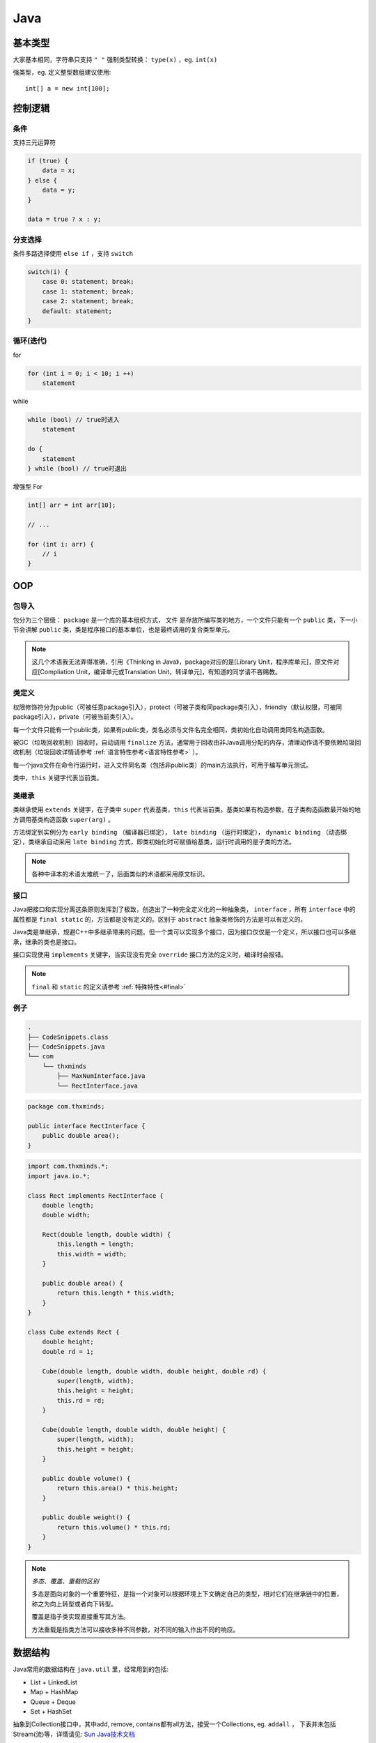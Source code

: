 .. syntax-java:

Java
================================

基本类型
----------

大家基本相同，字符串只支持 ``" "``
强制类型转换： ``type(x)`` ，eg. ``int(x)``

强类型，eg. 定义整型数组建议使用::

    int[] a = new int[100];


控制逻辑
--------

条件
^^^^

支持三元运算符

.. code-block:: java

    if (true) {
        data = x;
    } else {
        data = y;
    }

    data = true ? x : y;

分支选择
^^^^^^^^

条件多路选择使用 ``else if`` ，支持 ``switch``

.. code-block:: java

    switch(i) {
        case 0: statement; break;
        case 1: statement; break;
        case 2: statement; break;
        default: statement;
    }


循环(迭代)
^^^^^^^^^^^

for

.. code-block:: java

    for (int i = 0; i < 10; i ++)
        statement

while

.. code-block:: java

    while (bool) // true时进入
        statement

    do {
        statement
    } while (bool) // true时退出

增强型 For

.. code-block:: java

    int[] arr = int arr[10];

    // ...

    for (int i: arr) {
        // i
    }

OOP
---

包导入
^^^^^^

包分为三个层级： ``package`` 是一个库的基本组织方式， ``文件`` 是存放所编写类的地方，一个文件只能有一个 ``public`` 类，下一小节会讲解 ``public`` 类，类是程序接口的基本单位，也是最终调用的复合类型单元。

.. note:: 这几个术语我无法弄得准确，引用《Thinking in Java》，package对应的是[Library Unit，程序库单元]，原文件对应[Compliation Unit，编译单元或Translation Unit，转译单元]，有知道的同学请不吝赐教。

类定义
^^^^^^

权限修饰符分为public（可被任意package引入），protect（可被子类和同package类引入），friendly（默认权限，可被同package引入），private（可被当前类引入）。

每一个文件只能有一个public类，如果有public类，类名必须与文件名完全相同，类初始化自动调用类同名构造函数。

被GC（垃圾回收机制）回收时，自动调用 ``finalize`` 方法，通常用于回收由非Java调用分配的内存，清理动作请不要依赖垃圾回收机制（垃圾回收详情请参考 :ref:`语言特性参考<语言特性参考>` ）。

每一个java文件在命令行运行时，进入文件同名类（包括非public类）的main方法执行，可用于编写单元测试。

类中，``this`` 关键字代表当前类。

类继承
^^^^^^

类继承使用 ``extends`` 关键字，在子类中 ``super`` 代表基类，``this`` 代表当前类。基类如果有构造参数，在子类构造函数最开始的地方调用基类构造函数 ``super(arg)`` 。

方法绑定到实例分为 ``early binding`` （编译器已绑定）， ``late binding`` （运行时绑定）， ``dynamic binding`` （动态绑定），类继承自动采用 ``late binding`` 方式，即类初始化时可赋值给基类，运行时调用的是子类的方法。

.. note:: 各种中译本的术语太难统一了，后面类似的术语都采用原文标识。

接口
^^^^

Java把接口和实现分离这条原则发挥到了极致，创造出了一种完全定义化的一种抽象类， ``interface`` ，所有 ``interface`` 中的属性都是 ``final static`` 的，方法都是没有定义的。区别于 ``abstract`` 抽象类修饰的方法是可以有定义的。

Java类是单继承，规避C++中多继承带来的问题。但一个类可以实现多个接口，因为接口仅仅是一个定义，所以接口也可以多继承，继承的类也是接口。

接口实现使用 ``implements`` 关键字，当实现没有完全 ``override`` 接口方法的定义时，编译时会报错。

.. note:: ``final`` 和 ``static`` 的定义请参考 :ref:`特殊特性<#final>`

例子
^^^^

.. code-block:: bash

    .
    ├── CodeSnippets.class
    ├── CodeSnippets.java
    └── com
        └── thxminds
            ├── MaxNumInterface.java
            └── RectInterface.java

.. code-block:: java

    package com.thxminds;

    public interface RectInterface {
        public double area();
    }

.. code-block:: java

    import com.thxminds.*;
    import java.io.*;

    class Rect implements RectInterface {
        double length;
        double width;

        Rect(double length, double width) {
            this.length = length;
            this.width = width;
        }

        public double area() {
            return this.length * this.width;
        }
    }

    class Cube extends Rect {
        double height;
        double rd = 1;

        Cube(double length, double width, double height, double rd) {
            super(length, width);
            this.height = height;
            this.rd = rd;
        }

        Cube(double length, double width, double height) {
            super(length, width);
            this.height = height;
        }

        public double volume() {
            return this.area() * this.height;
        }

        public double weight() {
            return this.volume() * this.rd;
        }
    }

.. note:: 
    *多态、覆盖、重载的区别*

    多态是面向对象的一个重要特征，是指一个对象可以根据环境上下文确定自己的类型，相对它们在继承链中的位置，称之为向上转型或者向下转型。

    覆盖是指子类实现直接重写其方法。

    方法重载是指类方法可以接收多种不同参数，对不同的输入作出不同的响应。

数据结构
--------

Java常用的数据结构在 ``java.util`` 里，经常用到的包括:

- List
  + LinkedList

- Map
  + HashMap

- Queue
  + Deque

- Set
  + HashSet

抽象到Collection接口中，其中add, remove, contains都有all方法，接受一个Collections, eg. ``addall`` ， 下表并未包括Stream(流)等，详情请见: `Sun Java技术文档 <http://docs.oracle.com/javase/8/docs/api/>`_

其中 ``List`` 、 ``Set`` 都是 ``Collection`` 的接口实现，拥有如下公共方法。

=================== =========================== =====================
返回值              方法                        功能
=================== =========================== =====================
boolean 	        add(E e)                    添加元素
boolean 	        contains(Object o)          判断元素是否在集合中
boolean 	        remove(Object o)            移除元素
int 	            size()                      集合大小
void 	            clear()                     清空集合
boolean 	        isEmpty()                   集合判空
boolean 	        equals(Object o)            ?
int 	            hashCode()                  获取集合Hash
Iterator<E>         iterator()                  获取集合迭代器
boolean 	        retainAll(Collection<?> c)  仅保留元素
Object[]            toArray()                   转换为数组
=================== =========================== =====================

Map特有 ``get`` , ``put`` 方法，用来获取和设置元素，Map可使用 ``keySet`` 转换为 ``Set`` ， ``values`` 转换为 ``List``

``iterator`` 可以返回迭代器，使用迭代器 ``next`` 方法进行迭代，eg:

.. code-block:: java

    Iterator i = c.iterator();
    while(i.hasNext()) {
        System.out.println(i.next());
    }

特殊特性
--------

final
^^^^^^

符号不变特性， ``final`` 修饰的变量名称不能引用其他变量（使用前必须赋初值）， ``final static`` 修饰的变量其值也无法改变，同时编译器可以将 ``final`` 函数內联优化。 ``private`` 默认是 ``final`` 的。
